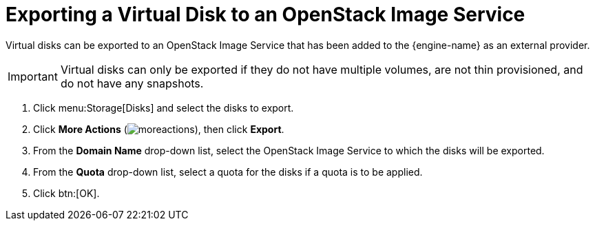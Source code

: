 :_content-type: PROCEDURE
[id="Exporting_a_Virtual_Disk_to_an_OpenStack_Image_Service"]
= Exporting a Virtual Disk to an OpenStack Image Service

Virtual disks can be exported to an OpenStack Image Service that has been added to the {engine-name} as an external provider.

[IMPORTANT]
====
Virtual disks can only be exported if they do not have multiple volumes, are not thin provisioned, and do not have any snapshots.
====

. Click menu:Storage[Disks] and select the disks to export.
. Click *More Actions* (image:common/images/moreactions.png[]), then click *Export*.
. From the *Domain Name* drop-down list, select the OpenStack Image Service to which the disks will be exported.
. From the *Quota* drop-down list, select a quota for the disks if a quota is to be applied.
. Click btn:[OK].
